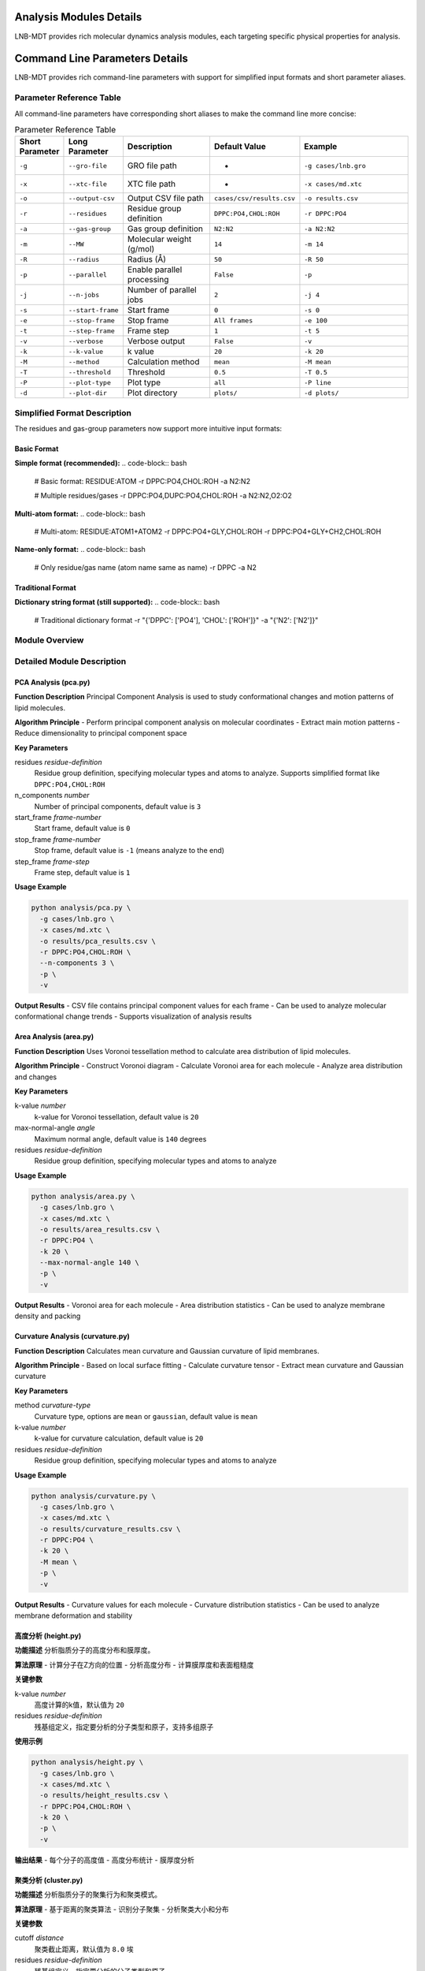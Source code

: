 Analysis Modules Details
========================

LNB-MDT provides rich molecular dynamics analysis modules, each targeting specific physical properties for analysis.

Command Line Parameters Details
===============================

LNB-MDT provides rich command-line parameters with support for simplified input formats and short parameter aliases.

Parameter Reference Table
-------------------------

All command-line parameters have corresponding short aliases to make the command line more concise:

.. list-table:: Parameter Reference Table
   :header-rows: 1
   :widths: 8 15 25 20 32

   * - Short Parameter
     - Long Parameter
     - Description
     - Default Value
     - Example
   * - ``-g``
     - ``--gro-file``
     - GRO file path
     - -
     - ``-g cases/lnb.gro``
   * - ``-x``
     - ``--xtc-file``
     - XTC file path
     - -
     - ``-x cases/md.xtc``
   * - ``-o``
     - ``--output-csv``
     - Output CSV file path
     - ``cases/csv/results.csv``
     - ``-o results.csv``
   * - ``-r``
     - ``--residues``
     - Residue group definition
     - ``DPPC:PO4,CHOL:ROH``
     - ``-r DPPC:PO4``
   * - ``-a``
     - ``--gas-group``
     - Gas group definition
     - ``N2:N2``
     - ``-a N2:N2``
   * - ``-m``
     - ``--MW``
     - Molecular weight (g/mol)
     - ``14``
     - ``-m 14``
   * - ``-R``
     - ``--radius``
     - Radius (Å)
     - ``50``
     - ``-R 50``
   * - ``-p``
     - ``--parallel``
     - Enable parallel processing
     - ``False``
     - ``-p``
   * - ``-j``
     - ``--n-jobs``
     - Number of parallel jobs
     - ``2``
     - ``-j 4``
   * - ``-s``
     - ``--start-frame``
     - Start frame
     - ``0``
     - ``-s 0``
   * - ``-e``
     - ``--stop-frame``
     - Stop frame
     - ``All frames``
     - ``-e 100``
   * - ``-t``
     - ``--step-frame``
     - Frame step
     - ``1``
     - ``-t 5``
   * - ``-v``
     - ``--verbose``
     - Verbose output
     - ``False``
     - ``-v``
   * - ``-k``
     - ``--k-value``
     - k value
     - ``20``
     - ``-k 20``
   * - ``-M``
     - ``--method``
     - Calculation method
     - ``mean``
     - ``-M mean``
   * - ``-T``
     - ``--threshold``
     - Threshold
     - ``0.5``
     - ``-T 0.5``
   * - ``-P``
     - ``--plot-type``
     - Plot type
     - ``all``
     - ``-P line``
   * - ``-d``
     - ``--plot-dir``
     - Plot directory
     - ``plots/``
     - ``-d plots/``

Simplified Format Description
-----------------------------

The residues and gas-group parameters now support more intuitive input formats:

Basic Format
~~~~~~~~~~~~

**Simple format (recommended):**
.. code-block:: bash

   # Basic format: RESIDUE:ATOM
   -r DPPC:PO4,CHOL:ROH
   -a N2:N2
   
   # Multiple residues/gases
   -r DPPC:PO4,DUPC:PO4,CHOL:ROH
   -a N2:N2,O2:O2

**Multi-atom format:**
.. code-block:: bash

   # Multi-atom: RESIDUE:ATOM1+ATOM2
   -r DPPC:PO4+GLY,CHOL:ROH
   -r DPPC:PO4+GLY+CH2,CHOL:ROH

**Name-only format:**
.. code-block:: bash

   # Only residue/gas name (atom name same as name)
   -r DPPC
   -a N2

Traditional Format
~~~~~~~~~~~~~~~~~~

**Dictionary string format (still supported):**
.. code-block:: bash

   # Traditional dictionary format
   -r "{'DPPC': ['PO4'], 'CHOL': ['ROH']}"
   -a "{'N2': ['N2']}"

Module Overview
---------------

.. raw:: html

   <div style="display: grid; grid-template-columns: repeat(auto-fit, minmax(300px, 1fr)); gap: 20px; margin: 20px 0;">

   <div style="background: linear-gradient(135deg, #667eea 0%, #764ba2 100%); color: white; padding: 20px; border-radius: 10px;">
   <h3 style="margin-top: 0;">📐 PCA Analysis</h3>
   <p>Principal Component Analysis for studying molecular conformational changes</p>
   <ul style="margin-bottom: 0;">
   <li>Dimensionality reduction</li>
   <li>Conformational changes</li>
   <li>Motion patterns</li>
   </ul>
   </div>

   <div style="background: linear-gradient(135deg, #f093fb 0%, #f5576c 100%); color: white; padding: 20px; border-radius: 10px;">
   <h3 style="margin-top: 0;">📏 Area Analysis</h3>
   <p>APL area calculation</p>
   <ul style="margin-bottom: 0;">
   <li>Molecular area</li>
   <li>Density distribution</li>
   <li>Packing efficiency</li>
   </ul>
   </div>

   <div style="background: linear-gradient(135deg, #4facfe 0%, #00f2fe 100%); color: white; padding: 20px; border-radius: 10px;">
   <h3 style="margin-top: 0;">🌊 Curvature Analysis</h3>
   <p>Membrane curvature calculation (mean/Gaussian)</p>
   <ul style="margin-bottom: 0;">
   <li>Mean curvature</li>
   <li>Gaussian curvature</li>
   <li>Membrane deformation</li>
   </ul>
   </div>

   <div style="background: linear-gradient(135deg, #43e97b 0%, #38f9d7 100%); color: white; padding: 20px; border-radius: 10px;">
   <h3 style="margin-top: 0;">📊 Height Analysis</h3>
   <p>Molecular height distribution analysis</p>
   <ul style="margin-bottom: 0;">
   <li>Z-coordinate distribution</li>
   <li>Membrane thickness</li>
   <li>Surface roughness</li>
   </ul>
   </div>

   <div style="background: linear-gradient(135deg, #fa709a 0%, #fee140 100%); color: white; padding: 20px; border-radius: 10px;">
   <h3 style="margin-top: 0;">🔗 Cluster Analysis</h3>
   <p>Molecular aggregation behavior analysis</p>
   <ul style="margin-bottom: 0;">
   <li>Aggregation patterns</li>
   <li>Cluster size</li>
   <li>Interactions</li>
   </ul>
   </div>

   <div style="background: linear-gradient(135deg, #a8edea 0%, #fed6e3 100%); color: #333; padding: 20px; border-radius: 10px;">
   <h3 style="margin-top: 0;">🎯 Anisotropy Analysis</h3>
   <p>Molecular orientation anisotropy calculation</p>
   <ul style="margin-bottom: 0;">
   <li>Orientation distribution</li>
   <li>Order parameter</li>
   <li>Molecular alignment</li>
   </ul>
   </div>

   </div>

Detailed Module Description
----------------------------

PCA Analysis (pca.py)
~~~~~~~~~~~~~~~~~~~~~

**Function Description**
Principal Component Analysis is used to study conformational changes and motion patterns of lipid molecules.

**Algorithm Principle**
- Perform principal component analysis on molecular coordinates
- Extract main motion patterns
- Reduce dimensionality to principal component space

**Key Parameters**

residues *residue-definition*
    Residue group definition, specifying molecular types and atoms to analyze. Supports simplified format like ``DPPC:PO4,CHOL:ROH``

n_components *number*
    Number of principal components, default value is ``3``

start_frame *frame-number*
    Start frame, default value is ``0``

stop_frame *frame-number*
    Stop frame, default value is ``-1`` (means analyze to the end)

step_frame *frame-step*
    Frame step, default value is ``1``

**Usage Example**

.. code-block:: bash

   python analysis/pca.py \
     -g cases/lnb.gro \
     -x cases/md.xtc \
     -o results/pca_results.csv \
     -r DPPC:PO4,CHOL:ROH \
     --n-components 3 \
     -p \
     -v

**Output Results**
- CSV file contains principal component values for each frame
- Can be used to analyze molecular conformational change trends
- Supports visualization of analysis results

Area Analysis (area.py)
~~~~~~~~~~~~~~~~~~~~~~~

**Function Description**
Uses Voronoi tessellation method to calculate area distribution of lipid molecules.

**Algorithm Principle**
- Construct Voronoi diagram
- Calculate Voronoi area for each molecule
- Analyze area distribution and changes

**Key Parameters**

k-value *number*
    k-value for Voronoi tessellation, default value is ``20``

max-normal-angle *angle*
    Maximum normal angle, default value is ``140`` degrees

residues *residue-definition*
    Residue group definition, specifying molecular types and atoms to analyze

**Usage Example**

.. code-block:: bash

   python analysis/area.py \
     -g cases/lnb.gro \
     -x cases/md.xtc \
     -o results/area_results.csv \
     -r DPPC:PO4 \
     -k 20 \
     --max-normal-angle 140 \
     -p \
     -v

**Output Results**
- Voronoi area for each molecule
- Area distribution statistics
- Can be used to analyze membrane density and packing

Curvature Analysis (curvature.py)
~~~~~~~~~~~~~~~~~~~~~~~~~~~~~~~~~~

**Function Description**
Calculates mean curvature and Gaussian curvature of lipid membranes.

**Algorithm Principle**
- Based on local surface fitting
- Calculate curvature tensor
- Extract mean curvature and Gaussian curvature

**Key Parameters**

method *curvature-type*
    Curvature type, options are ``mean`` or ``gaussian``, default value is ``mean``

k-value *number*
    k-value for curvature calculation, default value is ``20``

residues *residue-definition*
    Residue group definition, specifying molecular types and atoms to analyze

**Usage Example**

.. code-block:: bash

   python analysis/curvature.py \
     -g cases/lnb.gro \
     -x cases/md.xtc \
     -o results/curvature_results.csv \
     -r DPPC:PO4 \
     -k 20 \
     -M mean \
     -p \
     -v

**Output Results**
- Curvature values for each molecule
- Curvature distribution statistics
- Can be used to analyze membrane deformation and stability

高度分析 (height.py)
~~~~~~~~~~~~~~~~~~~~~

**功能描述**
分析脂质分子的高度分布和膜厚度。

**算法原理**
- 计算分子在Z方向的位置
- 分析高度分布
- 计算膜厚度和表面粗糙度

**关键参数**

k-value *number*
    高度计算的k值，默认值为 ``20``

residues *residue-definition*
    残基组定义，指定要分析的分子类型和原子，支持多组原子

**使用示例**

.. code-block:: bash

   python analysis/height.py \
     -g cases/lnb.gro \
     -x cases/md.xtc \
     -o results/height_results.csv \
     -r DPPC:PO4,CHOL:ROH \
     -k 20 \
     -p \
     -v

**输出结果**
- 每个分子的高度值
- 高度分布统计
- 膜厚度分析

聚类分析 (cluster.py)
~~~~~~~~~~~~~~~~~~~~~~

**功能描述**
分析脂质分子的聚集行为和聚类模式。

**算法原理**
- 基于距离的聚类算法
- 识别分子聚集
- 分析聚类大小和分布

**关键参数**

cutoff *distance*
    聚类截止距离，默认值为 ``8.0`` 埃

residues *residue-definition*
    残基组定义，指定要分析的分子类型和原子

**使用示例**

.. code-block:: bash

   python analysis/cluster.py \
     -g cases/lnb.gro \
     -x cases/md.xtc \
     -o results/cluster_results.csv \
     -r DPPC:PO4,CHOL:ROH \
     --cutoff 8.0 \
     -p \
     -v

**输出结果**
- 聚类大小分布
- 聚类数量统计
- 聚集行为分析

各向异性分析 (anisotropy.py)
~~~~~~~~~~~~~~~~~~~~~~~~~~~~~~

**功能描述**
计算分子取向的各向异性参数。

**算法原理**
- 计算分子取向向量
- 分析取向分布
- 计算各向异性参数

**关键参数**

residues *residue-definition*
    残基组定义，指定要分析的分子类型和原子

**使用示例**

.. code-block:: bash

   python analysis/anisotropy.py \
     -g cases/lnb.gro \
     -x cases/md.xtc \
     -o results/anisotropy_results.csv \
     -r DPPC:PO4,CHOL:ROH \
     -p \
     -v

**输出结果**
- 各向异性参数
- 取向分布统计
- 分子排列分析

回转半径分析 (gyration.py)
~~~~~~~~~~~~~~~~~~~~~~~~~~~~

**功能描述**
计算分子的回转半径，反映分子的紧凑程度。

**算法原理**
- 计算分子质心
- 计算回转半径
- 分析分子形状变化

**关键参数**

residues *residue-definition*
    残基组定义，指定要分析的分子类型和原子

**使用示例**

.. code-block:: bash

   python analysis/gyration.py \
     -g cases/lnb.gro \
     -x cases/md.xtc \
     -o results/gyration_results.csv \
     -r DPPC:PO4,CHOL:ROH \
     -p \
     -v

**输出结果**
- 回转半径值
- 形状变化分析
- 分子紧凑度

Sz序参数分析 (sz.py)
~~~~~~~~~~~~~~~~~~~~~

**功能描述**
计算脂质链的Sz序参数，反映链的有序程度。

**算法原理**
- 计算链取向向量
- 计算Sz序参数
- 分析链有序性

**关键参数**

chain *chain-type*
    链类型，可选值为 ``sn1``、``sn2`` 或 ``both``

k-value *number*
    Sz计算的k值，默认值为 ``15``

residues *residue-definition*
    残基组定义，指定要分析的分子类型和原子

**使用示例**

.. code-block:: bash

   python analysis/sz.py \
     -g cases/lnb.gro \
     -x cases/md.xtc \
     -o results/sz_results.csv \
     -r DPPC:PO4,DUPC:PO4 \
     --chain sn1 \
     -k 15 \
     -p \
     -v

**输出结果**
- Sz序参数值
- 链有序性分析
- 相变行为

N-聚类分析 (n_cluster.py)
~~~~~~~~~~~~~~~~~~~~~~~~~~

**功能描述**
统计聚类数量，分析聚集模式。

**算法原理**
- 基于距离的聚类
- 统计聚类数量
- 分析聚集模式

**关键参数**

cutoff *distance*
    聚类截止距离，默认值为 ``12.0`` 埃

n-cutoff *number*
    最小聚类大小阈值，默认值为 ``10``

residues *residue-definition*
    残基组定义，指定要分析的分子类型和原子

**使用示例**

.. code-block:: bash

   python analysis/n_cluster.py \
     -g cases/lnb.gro \
     -x cases/md.xtc \
     -o results/ncluster_results.csv \
     -r DAPC:GL1+GL2,DPPC:PO4 \
     --cutoff 12.0 \
     --n-cutoff 10 \
     -p \
     -v

**输出结果**
- 聚类数量统计
- 聚集模式分析
- 相互作用强度

径向分布分析 (rad.py)
~~~~~~~~~~~~~~~~~~~~~~

**功能描述**
计算径向分布函数，分析分子间的距离分布。

**算法原理**
- 计算分子间距离
- 构建径向分布函数
- 分析相互作用

**关键参数**

n-circle *number*
    径向分析的同心圆数量，默认值为 ``50``

residues *residue-definition*
    残基组定义，指定要分析的分子类型和原子

**使用示例**

.. code-block:: bash

   python analysis/rad.py \
     -g cases/lnb.gro \
     --output-excel results/radial_distribution.xlsx \
     -r DPPC:NC3,CHOL:ROH \
     --n-circle 50

**输出结果**
- Excel文件包含径向分布数据
- 距离分布统计
- 相互作用分析

Parameter Optimization Recommendations
----------------------------------------

k-value Selection
~~~~~~~~~~~~~~~~~

.. raw:: html

   <div style="background-color: #e3f2fd; padding: 15px; border-radius: 8px; border-left: 4px solid #2196f3;">

**k-value Selection Principles:**

- **Small systems**: k = 10-15
- **Medium systems**: k = 15-25  
- **Large systems**: k = 25-35
- **High density**: Increase k-value
- **Low density**: Decrease k-value

**Optimization Method:**
Use the k-value optimizer from the machine learning module:

.. code:: python

   from machine_learning import KValueOptimizer
   optimizer = KValueOptimizer('area')
   best_k = optimizer.optimize()

   </div>

Cutoff Distance Selection
~~~~~~~~~~~~~~~~~~~~~~~~

.. raw:: html

   <div style="background-color: #fff3e0; padding: 15px; border-radius: 8px; border-left: 4px solid #ff9800;">

**Cutoff Distance Selection:**

- **Cluster analysis**: 8-12 Å
- **Interactions**: 5-8 Å
- **Long-range interactions**: 12-20 Å

**Selection Criteria:**
- Molecular size
- Interaction strength
- System density


Parallel Processing Optimization
~~~~~~~~~~~~~~~~~~~~~~~~~~~~~~~~

.. raw:: html

   <div style="background-color: #e8f5e8; padding: 15px; border-radius: 8px; border-left: 4px solid #4caf50;">

**Parallel Processing Recommendations:**

- **CPU cores**: Use `--n-jobs -1` for automatic detection
- **Memory considerations**: Reduce parallel jobs for large systems
- **I/O limitations**: SSD drives allow more parallel jobs

**Performance Optimization:**
- Use SSD storage for trajectory files
- Increase system memory
- Optimize network file systems
